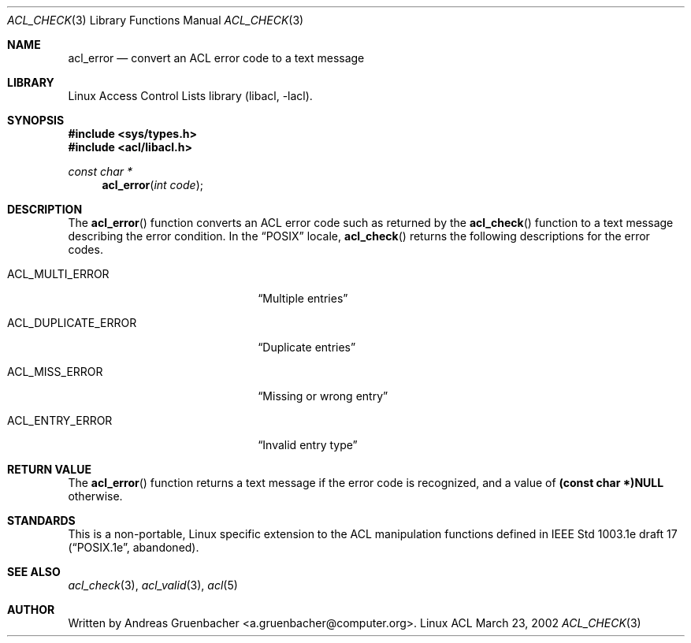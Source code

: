 .\" Access Control Lists manual pages
.\"
.\" (C) 2002 Andreas Gruenbacher, <a.gruenbacher@computer.org>
.\"
.\" THIS SOFTWARE IS PROVIDED BY THE AUTHOR AND CONTRIBUTORS ``AS IS'' AND
.\" ANY EXPRESS OR IMPLIED WARRANTIES, INCLUDING, BUT NOT LIMITED TO, THE
.\" IMPLIED WARRANTIES OF MERCHANTABILITY AND FITNESS FOR A PARTICULAR PURPOSE
.\" ARE DISCLAIMED.  IN NO EVENT SHALL THE AUTHOR OR CONTRIBUTORS BE LIABLE
.\" FOR ANY DIRECT, INDIRECT, INCIDENTAL, SPECIAL, EXEMPLARY, OR CONSEQUENTIAL
.\" DAMAGES (INCLUDING, BUT NOT LIMITED TO, PROCUREMENT OF SUBSTITUTE GOODS
.\" OR SERVICES; LOSS OF USE, DATA, OR PROFITS; OR BUSINESS INTERRUPTION)
.\" HOWEVER CAUSED AND ON ANY THEORY OF LIABILITY, WHETHER IN CONTRACT, STRICT
.\" LIABILITY, OR TORT (INCLUDING NEGLIGENCE OR OTHERWISE) ARISING IN ANY WAY
.\" OUT OF THE USE OF THIS SOFTWARE, EVEN IF ADVISED OF THE POSSIBILITY OF
.\" SUCH DAMAGE.
.\"
.Dd March 23, 2002
.Dt ACL_CHECK 3
.Os "Linux ACL"
.Sh NAME
.Nm acl_error
.Nd convert an ACL error code to a text message
.Sh LIBRARY
Linux Access Control Lists library (libacl, \-lacl).
.Sh SYNOPSIS
.In sys/types.h
.In acl/libacl.h
.Ft const char *
.Fn acl_error "int code"
.Sh DESCRIPTION
The
.Fn acl_error
function converts an ACL error code such as returned by the
.Fn acl_check
function to a text message describing the error condition. In the
\(lqPOSIX\(rq locale,
.Fn acl_check
returns the following descriptions for the error codes.
.Bl -tag -width ACL_DUPLICATE_ERROR.
.It ACL_MULTI_ERROR
\(lqMultiple entries\(rq
.It ACL_DUPLICATE_ERROR
\(lqDuplicate entries\(rq
.It ACL_MISS_ERROR
\(lqMissing or wrong entry\(rq
.It ACL_ENTRY_ERROR
\(lqInvalid entry type\(rq
.El
.Sh RETURN VALUE
The
.Fn acl_error
function returns a text message if the error code is recognized, and a value of
.Li (const char *)NULL
otherwise.
.Sh STANDARDS
This is a non-portable, Linux specific extension to the ACL manipulation
functions defined in IEEE Std 1003.1e draft 17 (\(lqPOSIX.1e\(rq, abandoned).
.Sh SEE ALSO
.Xr acl_check 3 ,
.Xr acl_valid 3 ,
.Xr acl 5
.Sh AUTHOR
Written by
.An "Andreas Gruenbacher" Aq a.gruenbacher@computer.org .
